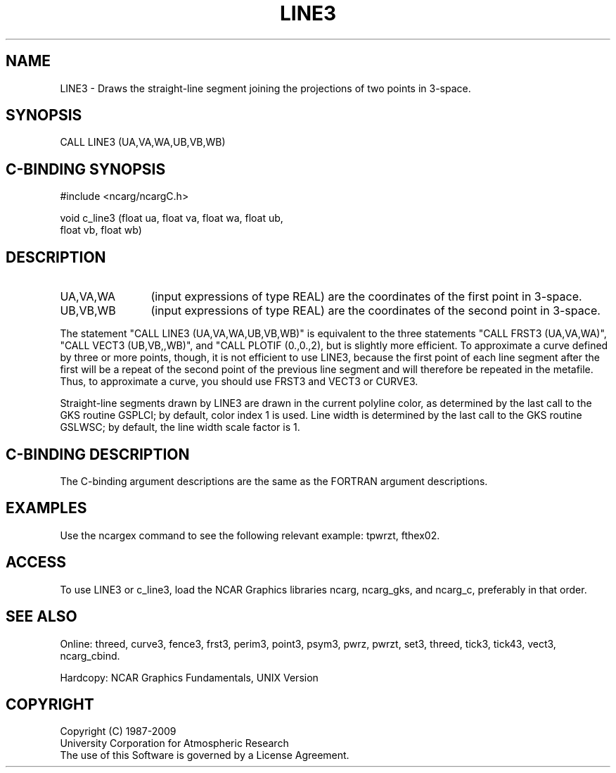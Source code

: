 .TH LINE3 3NCARG "March 1993" UNIX "NCAR GRAPHICS"
.na
.nh
.SH NAME
LINE3 - Draws the straight-line segment joining the projections of two points
in 3-space.
.SH SYNOPSIS
CALL LINE3 (UA,VA,WA,UB,VB,WB)
.SH C-BINDING SYNOPSIS
#include <ncarg/ncargC.h>
.sp
void c_line3 (float ua, float va, float wa, float ub, 
.br
float vb, float wb)
.SH DESCRIPTION 
.IP "UA,VA,WA" 12
(input expressions of type REAL) are the coordinates of the first point
in 3-space.
.IP "UB,VB,WB" 12
(input expressions of type REAL) are the coordinates of the second point
in 3-space.
.PP
The statement "CALL LINE3 (UA,VA,WA,UB,VB,WB)" is
equivalent to the three statements "CALL FRST3 (UA,VA,WA)",
"CALL VECT3 (UB,VB,,WB)", and "CALL PLOTIF (0.,0.,2), but is
slightly more efficient.  To approximate a curve defined by three or more
points, though, it is not efficient to use LINE3, because the first point
of each line segment after the first will be a repeat of the second point
of the previous line segment and will therefore be repeated in the metafile.
Thus, to approximate a curve, you should use FRST3 and VECT3 or CURVE3.
.PP
Straight-line segments drawn by LINE3 are drawn in the current polyline
color, as determined by the last call to the GKS routine GSPLCI; by default,
color index 1 is used.  Line width is determined by the last call to the GKS
routine GSLWSC; by default, the line width scale factor is 1.
.SH C-BINDING DESCRIPTION
The C-binding argument descriptions are the same as the FORTRAN 
argument descriptions.
.SH EXAMPLES
Use the ncargex command to see the following relevant example:
tpwrzt,
fthex02.
.SH ACCESS
To use LINE3 or c_line3, load the NCAR Graphics libraries ncarg, ncarg_gks,
and ncarg_c, preferably in that order.  
.SH SEE ALSO
Online:
threed,
curve3,
fence3,
frst3,
perim3,
point3,
psym3,
pwrz,
pwrzt,
set3,
threed,
tick3,
tick43,
vect3,
ncarg_cbind.
.sp
Hardcopy:
NCAR Graphics Fundamentals, UNIX Version
.SH COPYRIGHT
Copyright (C) 1987-2009
.br
University Corporation for Atmospheric Research
.br
The use of this Software is governed by a License Agreement.
